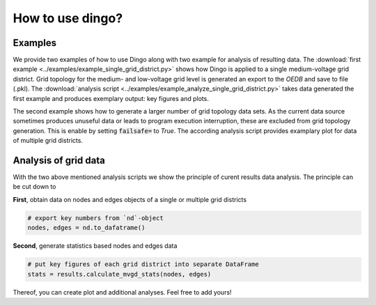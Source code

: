 .. _dingo-examples:

How to use dingo?
~~~~~~~~~~~~~~~~~

Examples
========

We provide two examples of how to use Dingo along with two example for analysis
of resulting data. The
:download:`first example <../examples/example_single_grid_district.py>` shows how Dingo
is applied to a single medium-voltage grid district. Grid topology for the
medium- and low-voltage grid level is generated an export to the *OEDB* and
save to file (.pkl).
The :download:`analysis script <../examples/example_analyze_single_grid_district.py>`
takes data generated the first example and produces exemplary output: key
figures and plots.

The second example shows how to generate a larger number of grid topology data
sets.
As the current data source sometimes produces unuseful data or leads to program
execution interruption, these are excluded from grid topology generation. This
is enable by setting :code:`failsafe=` to `True`.
The according analysis script provides examplary plot for data of multiple grid
districts.


Analysis of grid data
=====================

With the two above mentioned analysis scripts we show the principle of curent
results data analysis.
The principle can be cut down to

**First**, obtain data on nodes and edges objects of a single or multiple grid
districts

.. code-block:: python

    # export key numbers from `nd`-object
    nodes, edges = nd.to_dafatrame()


**Second**, generate statistics based nodes and edges data

.. code-block:: python

    # put key figures of each grid district into separate DataFrame
    stats = results.calculate_mvgd_stats(nodes, edges)

Thereof, you can create plot and additional analyses. Feel free to add yours!